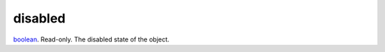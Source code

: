 disabled
====================================================================================================

`boolean`_. Read-only. The disabled state of the object.

.. _`boolean`: ../../../lua/type/boolean.html
